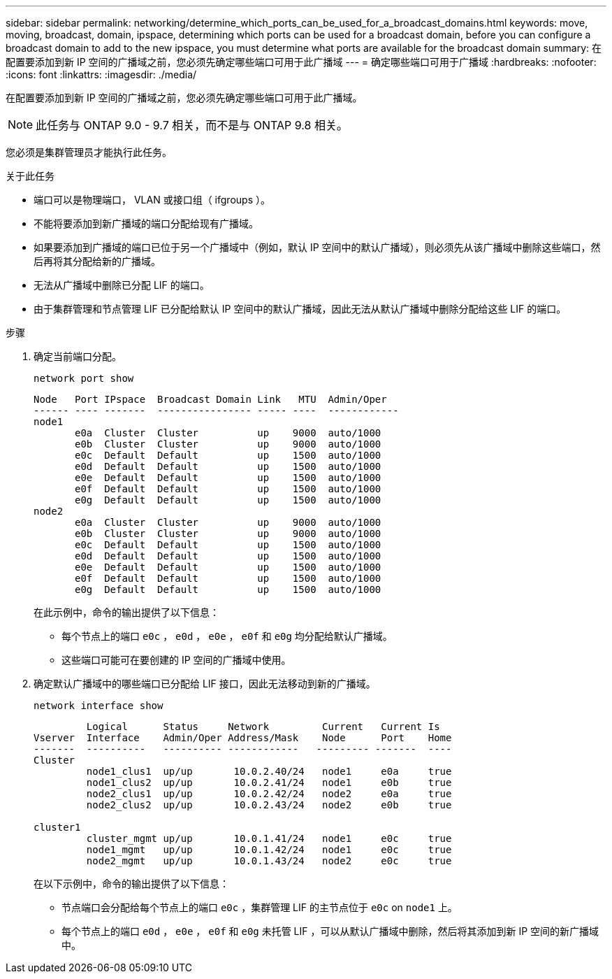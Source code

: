 ---
sidebar: sidebar 
permalink: networking/determine_which_ports_can_be_used_for_a_broadcast_domains.html 
keywords: move, moving, broadcast, domain, ipspace, determining which ports can be used for a broadcast domain, before you can configure a broadcast domain to add to the new ipspace, you must determine what ports are available for the broadcast domain 
summary: 在配置要添加到新 IP 空间的广播域之前，您必须先确定哪些端口可用于此广播域 
---
= 确定哪些端口可用于广播域
:hardbreaks:
:nofooter: 
:icons: font
:linkattrs: 
:imagesdir: ./media/


[role="lead"]
在配置要添加到新 IP 空间的广播域之前，您必须先确定哪些端口可用于此广播域。


NOTE: 此任务与 ONTAP 9.0 - 9.7 相关，而不是与 ONTAP 9.8 相关。

您必须是集群管理员才能执行此任务。

.关于此任务
* 端口可以是物理端口， VLAN 或接口组（ ifgroups ）。
* 不能将要添加到新广播域的端口分配给现有广播域。
* 如果要添加到广播域的端口已位于另一个广播域中（例如，默认 IP 空间中的默认广播域），则必须先从该广播域中删除这些端口，然后再将其分配给新的广播域。
* 无法从广播域中删除已分配 LIF 的端口。
* 由于集群管理和节点管理 LIF 已分配给默认 IP 空间中的默认广播域，因此无法从默认广播域中删除分配给这些 LIF 的端口。


.步骤
. 确定当前端口分配。
+
`network port show`

+
[listing]
----
Node   Port IPspace  Broadcast Domain Link   MTU  Admin/Oper
------ ---- -------  ---------------- ----- ----  ------------
node1
       e0a  Cluster  Cluster          up    9000  auto/1000
       e0b  Cluster  Cluster          up    9000  auto/1000
       e0c  Default  Default          up    1500  auto/1000
       e0d  Default  Default          up    1500  auto/1000
       e0e  Default  Default          up    1500  auto/1000
       e0f  Default  Default          up    1500  auto/1000
       e0g  Default  Default          up    1500  auto/1000
node2
       e0a  Cluster  Cluster          up    9000  auto/1000
       e0b  Cluster  Cluster          up    9000  auto/1000
       e0c  Default  Default          up    1500  auto/1000
       e0d  Default  Default          up    1500  auto/1000
       e0e  Default  Default          up    1500  auto/1000
       e0f  Default  Default          up    1500  auto/1000
       e0g  Default  Default          up    1500  auto/1000
----
+
在此示例中，命令的输出提供了以下信息：

+
** 每个节点上的端口 `e0c` ， `e0d` ， `e0e` ， `e0f` 和 `e0g` 均分配给默认广播域。
** 这些端口可能可在要创建的 IP 空间的广播域中使用。


. 确定默认广播域中的哪些端口已分配给 LIF 接口，因此无法移动到新的广播域。
+
`network interface show`

+
[listing]
----
         Logical      Status     Network         Current   Current Is
Vserver  Interface    Admin/Oper Address/Mask    Node      Port    Home
-------  ----------   ---------- ------------   --------- -------  ----
Cluster
         node1_clus1  up/up       10.0.2.40/24   node1     e0a     true
         node1_clus2  up/up       10.0.2.41/24   node1     e0b     true
         node2_clus1  up/up       10.0.2.42/24   node2     e0a     true
         node2_clus2  up/up       10.0.2.43/24   node2     e0b     true

cluster1
         cluster_mgmt up/up       10.0.1.41/24   node1     e0c     true
         node1_mgmt   up/up       10.0.1.42/24   node1     e0c     true
         node2_mgmt   up/up       10.0.1.43/24   node2     e0c     true
----
+
在以下示例中，命令的输出提供了以下信息：

+
** 节点端口会分配给每个节点上的端口 `e0c` ，集群管理 LIF 的主节点位于 `e0c` on `node1` 上。
** 每个节点上的端口 `e0d` ， `e0e` ， `e0f` 和 `e0g` 未托管 LIF ，可以从默认广播域中删除，然后将其添加到新 IP 空间的新广播域中。



